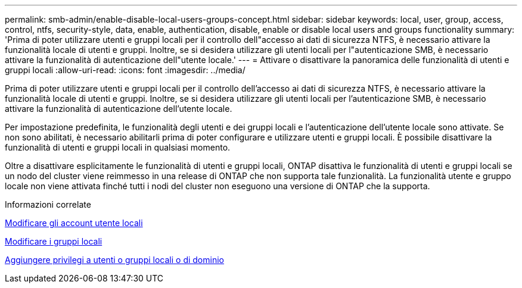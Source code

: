 ---
permalink: smb-admin/enable-disable-local-users-groups-concept.html 
sidebar: sidebar 
keywords: local, user, group, access, control, ntfs, security-style, data, enable, authentication, disable, enable or disable local users and groups functionality 
summary: 'Prima di poter utilizzare utenti e gruppi locali per il controllo dell"accesso ai dati di sicurezza NTFS, è necessario attivare la funzionalità locale di utenti e gruppi. Inoltre, se si desidera utilizzare gli utenti locali per l"autenticazione SMB, è necessario attivare la funzionalità di autenticazione dell"utente locale.' 
---
= Attivare o disattivare la panoramica delle funzionalità di utenti e gruppi locali
:allow-uri-read: 
:icons: font
:imagesdir: ../media/


[role="lead"]
Prima di poter utilizzare utenti e gruppi locali per il controllo dell'accesso ai dati di sicurezza NTFS, è necessario attivare la funzionalità locale di utenti e gruppi. Inoltre, se si desidera utilizzare gli utenti locali per l'autenticazione SMB, è necessario attivare la funzionalità di autenticazione dell'utente locale.

Per impostazione predefinita, le funzionalità degli utenti e dei gruppi locali e l'autenticazione dell'utente locale sono attivate. Se non sono abilitati, è necessario abilitarli prima di poter configurare e utilizzare utenti e gruppi locali. È possibile disattivare la funzionalità di utenti e gruppi locali in qualsiasi momento.

Oltre a disattivare esplicitamente le funzionalità di utenti e gruppi locali, ONTAP disattiva le funzionalità di utenti e gruppi locali se un nodo del cluster viene reimmesso in una release di ONTAP che non supporta tale funzionalità. La funzionalità utente e gruppo locale non viene attivata finché tutti i nodi del cluster non eseguono una versione di ONTAP che la supporta.

.Informazioni correlate
xref:modify-local-user-accounts-reference.html[Modificare gli account utente locali]

xref:modify-local-groups-reference.html[Modificare i gruppi locali]

xref:add-privileges-local-domain-users-groups-task.html[Aggiungere privilegi a utenti o gruppi locali o di dominio]
